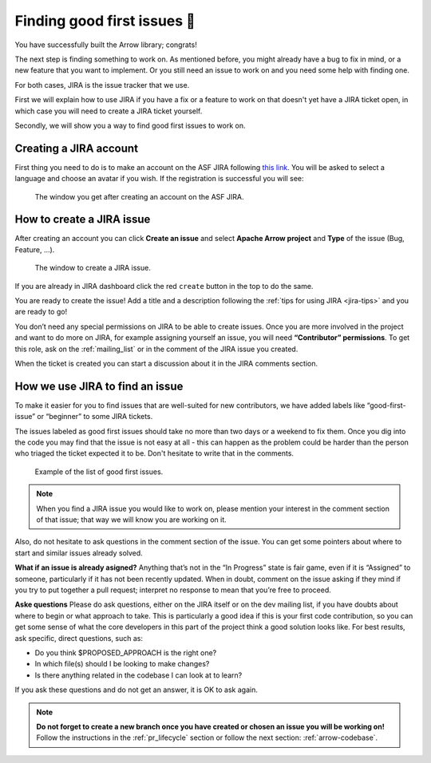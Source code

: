 .. Licensed to the Apache Software Foundation (ASF) under one
.. or more contributor license agreements.  See the NOTICE file
.. distributed with this work for additional information
.. regarding copyright ownership.  The ASF licenses this file
.. to you under the Apache License, Version 2.0 (the
.. "License"); you may not use this file except in compliance
.. with the License.  You may obtain a copy of the License at

..   http://www.apache.org/licenses/LICENSE-2.0

.. Unless required by applicable law or agreed to in writing,
.. software distributed under the License is distributed on an
.. "AS IS" BASIS, WITHOUT WARRANTIES OR CONDITIONS OF ANY
.. KIND, either express or implied.  See the License for the
.. specific language governing permissions and limitations
.. under the License.


.. SCOPE OF THIS SECTION
.. This section should include additional information
.. about JIRA, how to find issues or how to create one.
.. Should not duplicate with Report bugs and propose features
.. section:

..   https://arrow.apache.org/docs/developers/contributing.html#tips-for-using-jira


.. _finding-issues:

****************************
Finding good first issues 🔎
****************************

You have successfully built the Arrow library; congrats!

The next step is finding something to work on. As mentioned before,
you might already have a bug to fix in mind, or a new feature that
you want to implement. Or you still need an issue to work on and
you need some help with finding one.

For both cases, JIRA is the issue tracker that we use.

First we will explain how to use JIRA if you have a fix or a feature
to work on that doesn't yet have a JIRA ticket open, in which case you
will need to create a JIRA ticket yourself.

Secondly, we will show you a way to find good first issues to work on.


Creating a JIRA account
==========================

First thing you need to do is to make an account on the ASF JIRA following
`this link <https://issues.apache.org/jira/secure/Signup!default.jspa>`_.
You will be asked to select a language and choose an avatar if you wish. If
the registration is successful you will see:

.. figure:: /developers/images/jira_new_account.jpeg
   :scale: 70 %
   :alt: creating an ASF JIRA account

   The window you get after creating an account on the ASF JIRA.


.. _create_jira:

How to create a JIRA issue
==========================

After creating an account you can click **Create an issue** and select
**Apache Arrow project** and **Type** of the issue (Bug, Feature, …).

.. figure:: /developers/images/jira_create_issue.jpeg
   :scale: 70 %
   :alt: creating JIRA issue

   The window to create a JIRA issue.

If you are already in JIRA dashboard click the red ``create`` button in
the top to do the same.

You are ready to create the issue! Add a title and a description following
the :ref:`tips for using JIRA <jira-tips>` and you are ready to go!

.. seealso::
	:ref:`Tips for using JIRA <jira-tips>`

You don’t need any special permissions on JIRA to be able to create issues.
Once you are more involved in the project and want to do more on JIRA, for
example assigning yourself an issue, you will need **“Contributor” permissions**.
To get this role, ask on the :ref:`mailing_list` or in the comment of the JIRA
issue you created.

When the ticket is created you can start a discussion about it in the
JIRA comments section.

How we use JIRA to find an issue
================================

To make it easier for you to find issues that are well-suited for new
contributors, we have added labels like “good-first-issue” or “beginner”
to some JIRA tickets.

.. seealso::
   Search for good first/second issues with labels like in the `link here
   <https://issues.apache.org/jira/issues/?filter=-4&jql=project%20%3D%20ARROW%20AND%20status%20%3D%20Open%20AND%20labels%20in%20(Beginner%2C%20beginner%2C%20beginners%2C%20beginnner%2C%20beginner-friendly%2C%20good-first-issue%2C%20good-second-issue%2C%20GoodForNewContributors%2C%20newbie%2C%20easyfix%2C%20documentation)%20order%20by%20created%20DESC>`_

The issues labeled as good first issues should take no more than two days or
a weekend to fix them. Once you dig into the code you may find that the issue
is not easy at all - this can happen as the problem could be harder than the
person who triaged the ticket expected it to be. Don't hesitate to write that
in the comments.

.. figure:: /developers/images/jira_good_first_issue.jpeg
   :scale: 45 %
   :alt: finding good first JIRA issue

   Example of the list of good first issues.

.. note::
   
   When you find a JIRA issue you would like to work on, please mention your
   interest in the comment section of that issue; that way we will know you
   are working on it.

Also, do not hesitate to ask questions in the comment section of the issue.
You can get some pointers about where to start and similar issues already solved.

**What if an issue is already asigned?**
Anything that’s not in the “In Progress” state is fair game, even if it is
“Assigned” to someone, particularly if it has not been recently updated.
When in doubt, comment on the issue asking if they mind if you try to put
together a pull request; interpret no response to mean that you’re free to
proceed.

**Aske questions**
Please do ask questions, either on the JIRA itself or on the dev mailing list,
if you have doubts about where to begin or what approach to take.
This is particularly a good idea if this is your first code contribution,
so you can get some sense of what the core developers in this part of the
project think a good solution looks like. For best results, ask specific,
direct questions, such as:

* Do you think $PROPOSED_APPROACH is the right one?
* In which file(s) should I be looking to make changes?
* Is there anything related in the codebase I can look at to learn?

If you ask these questions and do not get an answer, it is OK to ask again.

.. note::

   **Do not forget to create a new branch once you have created or chosen an
   issue you will be working on!** Follow the instructions in the
   :ref:`pr_lifecycle` section or follow the next section: :ref:`arrow-codebase`.
